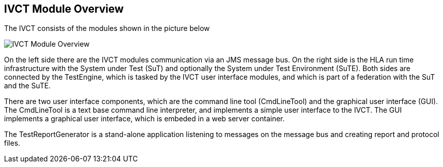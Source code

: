 == IVCT Module Overview

The IVCT consists of the modules shown in the picture below

image:images/ivct_modules.jpg[IVCT Module Overview]

On the left side there are the IVCT modules communication via an JMS message bus. On the right side is the HLA run time infrastructure with the System under Test (SuT) and optionally the System under Test Environment (SuTE). Both sides are connected by the TestEngine, which is tasked by the IVCT user interface modules, and which is part of a federation with the SuT and the SuTE.

There are two user interface components, which are the command line tool (CmdLineTool) and the graphical user interface (GUI). The CmdLineTool is a text base command line interpreter, and implements a simple user interface to the IVCT. The GUI implements a graphical user interface, which is embeded in a web server container.

The TestReportGenerator is a stand-alone application listening to messages on the message bus and creating report and protocol files.
